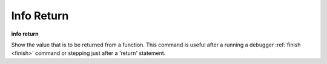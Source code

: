.. index:: info; return
.. _info_return:

Info Return
-----------

**info return**

Show the value that is to be returned from a function.  This command
is useful after a running a debugger :ref:`finish <finish>` command or
stepping just after a 'return' statement.
